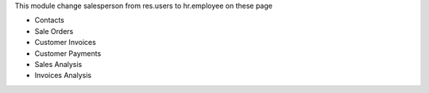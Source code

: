 This module change salesperson from res.users to hr.employee on these page

* Contacts
* Sale Orders
* Customer Invoices
* Customer Payments
* Sales Analysis
* Invoices Analysis

